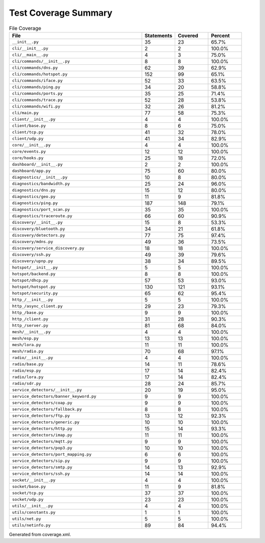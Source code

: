 Test Coverage Summary
=====================

.. list-table:: File Coverage
   :header-rows: 1
   :widths: 40 10 10 10

   * - File
     - Statements
     - Covered
     - Percent
   * - ``__init__.py``
     - 35
     - 23
     - 65.7%
   * - ``cli/__init__.py``
     - 2
     - 2
     - 100.0%
   * - ``cli/__main__.py``
     - 4
     - 3
     - 75.0%
   * - ``cli/commands/__init__.py``
     - 8
     - 8
     - 100.0%
   * - ``cli/commands/dns.py``
     - 62
     - 39
     - 62.9%
   * - ``cli/commands/hotspot.py``
     - 152
     - 99
     - 65.1%
   * - ``cli/commands/iface.py``
     - 52
     - 33
     - 63.5%
   * - ``cli/commands/ping.py``
     - 34
     - 20
     - 58.8%
   * - ``cli/commands/ports.py``
     - 35
     - 25
     - 71.4%
   * - ``cli/commands/trace.py``
     - 52
     - 28
     - 53.8%
   * - ``cli/commands/wifi.py``
     - 32
     - 26
     - 81.2%
   * - ``cli/main.py``
     - 77
     - 58
     - 75.3%
   * - ``client/__init__.py``
     - 4
     - 4
     - 100.0%
   * - ``client/base.py``
     - 8
     - 6
     - 75.0%
   * - ``client/tcp.py``
     - 41
     - 32
     - 78.0%
   * - ``client/udp.py``
     - 41
     - 34
     - 82.9%
   * - ``core/__init__.py``
     - 4
     - 4
     - 100.0%
   * - ``core/events.py``
     - 12
     - 12
     - 100.0%
   * - ``core/hooks.py``
     - 25
     - 18
     - 72.0%
   * - ``dashboard/__init__.py``
     - 2
     - 2
     - 100.0%
   * - ``dashboard/app.py``
     - 75
     - 60
     - 80.0%
   * - ``diagnostics/__init__.py``
     - 10
     - 8
     - 80.0%
   * - ``diagnostics/bandwidth.py``
     - 25
     - 24
     - 96.0%
   * - ``diagnostics/dns.py``
     - 15
     - 12
     - 80.0%
   * - ``diagnostics/geo.py``
     - 11
     - 9
     - 81.8%
   * - ``diagnostics/ping.py``
     - 187
     - 148
     - 79.1%
   * - ``diagnostics/port_scan.py``
     - 35
     - 35
     - 100.0%
   * - ``diagnostics/traceroute.py``
     - 66
     - 60
     - 90.9%
   * - ``discovery/__init__.py``
     - 15
     - 8
     - 53.3%
   * - ``discovery/bluetooth.py``
     - 34
     - 21
     - 61.8%
   * - ``discovery/detectors.py``
     - 77
     - 75
     - 97.4%
   * - ``discovery/mdns.py``
     - 49
     - 36
     - 73.5%
   * - ``discovery/service_discovery.py``
     - 18
     - 18
     - 100.0%
   * - ``discovery/ssh.py``
     - 49
     - 39
     - 79.6%
   * - ``discovery/upnp.py``
     - 38
     - 34
     - 89.5%
   * - ``hotspot/__init__.py``
     - 5
     - 5
     - 100.0%
   * - ``hotspot/backend.py``
     - 8
     - 8
     - 100.0%
   * - ``hotspot/dhcp.py``
     - 57
     - 53
     - 93.0%
   * - ``hotspot/hotspot.py``
     - 130
     - 121
     - 93.1%
   * - ``hotspot/security.py``
     - 65
     - 62
     - 95.4%
   * - ``http_/__init__.py``
     - 5
     - 5
     - 100.0%
   * - ``http_/async_client.py``
     - 29
     - 23
     - 79.3%
   * - ``http_/base.py``
     - 9
     - 9
     - 100.0%
   * - ``http_/client.py``
     - 31
     - 28
     - 90.3%
   * - ``http_/server.py``
     - 81
     - 68
     - 84.0%
   * - ``mesh/__init__.py``
     - 4
     - 4
     - 100.0%
   * - ``mesh/esp.py``
     - 13
     - 13
     - 100.0%
   * - ``mesh/lora.py``
     - 11
     - 11
     - 100.0%
   * - ``mesh/radio.py``
     - 70
     - 68
     - 97.1%
   * - ``radio/__init__.py``
     - 4
     - 4
     - 100.0%
   * - ``radio/base.py``
     - 14
     - 11
     - 78.6%
   * - ``radio/esp.py``
     - 17
     - 14
     - 82.4%
   * - ``radio/lora.py``
     - 17
     - 14
     - 82.4%
   * - ``radio/sdr.py``
     - 28
     - 24
     - 85.7%
   * - ``service_detectors/__init__.py``
     - 20
     - 19
     - 95.0%
   * - ``service_detectors/banner_keyword.py``
     - 9
     - 9
     - 100.0%
   * - ``service_detectors/coap.py``
     - 9
     - 9
     - 100.0%
   * - ``service_detectors/fallback.py``
     - 8
     - 8
     - 100.0%
   * - ``service_detectors/ftp.py``
     - 13
     - 12
     - 92.3%
   * - ``service_detectors/generic.py``
     - 10
     - 10
     - 100.0%
   * - ``service_detectors/http.py``
     - 15
     - 14
     - 93.3%
   * - ``service_detectors/imap.py``
     - 11
     - 11
     - 100.0%
   * - ``service_detectors/mqtt.py``
     - 9
     - 9
     - 100.0%
   * - ``service_detectors/pop3.py``
     - 10
     - 10
     - 100.0%
   * - ``service_detectors/port_mapping.py``
     - 6
     - 6
     - 100.0%
   * - ``service_detectors/sip.py``
     - 9
     - 9
     - 100.0%
   * - ``service_detectors/smtp.py``
     - 14
     - 13
     - 92.9%
   * - ``service_detectors/ssh.py``
     - 14
     - 14
     - 100.0%
   * - ``socket/__init__.py``
     - 4
     - 4
     - 100.0%
   * - ``socket/base.py``
     - 11
     - 9
     - 81.8%
   * - ``socket/tcp.py``
     - 37
     - 37
     - 100.0%
   * - ``socket/udp.py``
     - 23
     - 23
     - 100.0%
   * - ``utils/__init__.py``
     - 4
     - 4
     - 100.0%
   * - ``utils/constants.py``
     - 1
     - 1
     - 100.0%
   * - ``utils/net.py``
     - 5
     - 5
     - 100.0%
   * - ``utils/netinfo.py``
     - 89
     - 84
     - 94.4%

Generated from coverage.xml.

